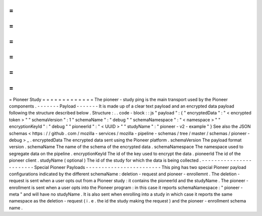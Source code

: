 =
=
=
=
=
=
=
=
=
=
=
=
=
Pioneer
Study
=
=
=
=
=
=
=
=
=
=
=
=
=
The
pioneer
-
study
ping
is
the
main
transport
used
by
the
Pioneer
components
.
-
-
-
-
-
-
-
Payload
-
-
-
-
-
-
-
It
is
made
up
of
a
clear
text
payload
and
an
encrypted
data
payload
following
the
structure
described
below
.
Structure
:
.
.
code
-
block
:
:
js
"
payload
"
:
{
"
encryptedData
"
:
"
<
encrypted
token
>
"
"
schemaVersion
"
:
1
"
schemaName
"
:
"
debug
"
"
schemaNamespace
"
:
"
<
namespace
>
"
"
encryptionKeyId
"
:
"
debug
"
"
pioneerId
"
:
"
<
UUID
>
"
"
studyName
"
:
"
pioneer
-
v2
-
example
"
}
See
also
the
JSON
schemas
<
https
:
/
/
github
.
com
/
mozilla
-
services
/
mozilla
-
pipeline
-
schemas
/
tree
/
master
/
schemas
/
pioneer
-
debug
>
_
.
encryptedData
The
encrypted
data
sent
using
the
Pioneer
platform
.
schemaVersion
The
payload
format
version
.
schemaName
The
name
of
the
schema
of
the
encrypted
data
.
schemaNamespace
The
namespace
used
to
segregate
data
on
the
pipeline
.
encryptionKeyId
The
id
of
the
key
used
to
encrypt
the
data
.
pioneerId
The
id
of
the
pioneer
client
.
studyName
(
optional
)
The
id
of
the
study
for
which
the
data
is
being
collected
.
-
-
-
-
-
-
-
-
-
-
-
-
-
-
-
-
-
-
-
-
-
-
-
-
Special
Pioneer
Payloads
-
-
-
-
-
-
-
-
-
-
-
-
-
-
-
-
-
-
-
-
-
-
-
-
This
ping
has
two
special
Pioneer
payload
configurations
indicated
by
the
different
schemaName
:
deletion
-
request
and
pioneer
-
enrollemnt
.
The
deletion
-
request
is
sent
when
a
user
opts
out
from
a
Pioneer
study
:
it
contains
the
pioneerId
and
the
studyName
.
The
pioneer
-
enrollment
is
sent
when
a
user
opts
into
the
Pioneer
program
:
in
this
case
it
reports
schemaNamespace
:
"
pioneer
-
meta
"
and
will
have
no
studyName
.
It
is
also
sent
when
enrolling
into
a
study
in
which
case
it
reports
the
same
namespace
as
the
deletion
-
request
(
i
.
e
.
the
id
the
study
making
the
request
)
and
the
pioneer
-
enrollment
schema
name
.

